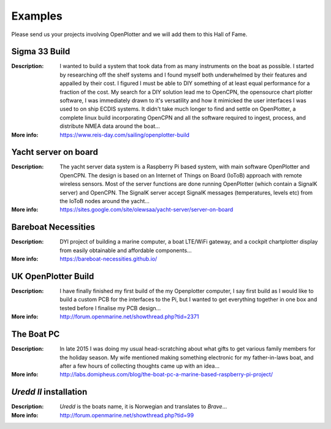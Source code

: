 Examples
########

Please send us your projects involving OpenPlotter and we will add them to this Hall of Fame.

Sigma 33 Build
**************

.. image:: img/sigma33.png

:Description: I wanted to build a system that took data from as many instruments on the boat as possible. I started by researching off the shelf systems and I found myself both underwhelmed by their features and appalled by their cost. I figured I must be able to DIY something of at least equal performance for a fraction of the cost. My search for a DIY solution lead me to OpenCPN, the opensource chart plotter software, I was immediately drawn to it's versatility and how it mimicked the user interfaces I was used to on ship ECDIS systems. It didn't take much longer to find and settle on OpenPlotter, a complete linux build incorporating OpenCPN and all the software required to ingest, process, and distribute NMEA data around the boat...

:More info: https://www.reis-day.com/sailing/openplotter-build

Yacht server on board
*********************

.. image:: img/yatch_server.png

:Description: The yacht server data system is a Raspberry Pi based system, with main software OpenPlotter and OpenCPN. The design is based on an Internet of Things on Board (IoToB) approach with remote wireless sensors. Most of the server functions are done running OpenPlotter (which contain a SignalK server) and OpenCPN. The SignalK server accept SignalK messages (temperatures, levels etc) from the IoToB nodes around the yacht...

:More info: https://sites.google.com/site/olewsaa/yacht-server/server-on-board


Bareboat Necessities
********************

.. image:: img/bareboat.png

:Description: DYI project of building a marine computer, a boat LTE/WiFi gateway, and a cockpit chartplotter display from easily obtainable and affordable components...

:More info: https://bareboat-necessities.github.io/

UK OpenPlotter Build
********************

.. image:: img/uk.png

:Description: I have finally finished my first build of the my Openplotter computer, I say first build as I would like to build a custom PCB for the interfaces to the Pi, but I wanted to get everything together in one box and tested before I finalise my PCB design...

:More info: http://forum.openmarine.net/showthread.php?tid=2371

The Boat PC
***********

.. image:: img/boat_pc.png

:Description: In late 2015 I was doing my usual head-scratching about what gifts to get various family members for the holiday season. My wife mentioned making something electronic for my father-in-laws boat, and after a few hours of collecting thoughts came up with an idea...

:More info: http://labs.domipheus.com/blog/the-boat-pc-a-marine-based-raspberry-pi-project/

*Uredd II* installation
***********************

.. image:: img/ureddII.png

:Description: *Uredd* is the boats name, it is Norwegian and translates to *Brave*...

:More info: http://forum.openmarine.net/showthread.php?tid=99